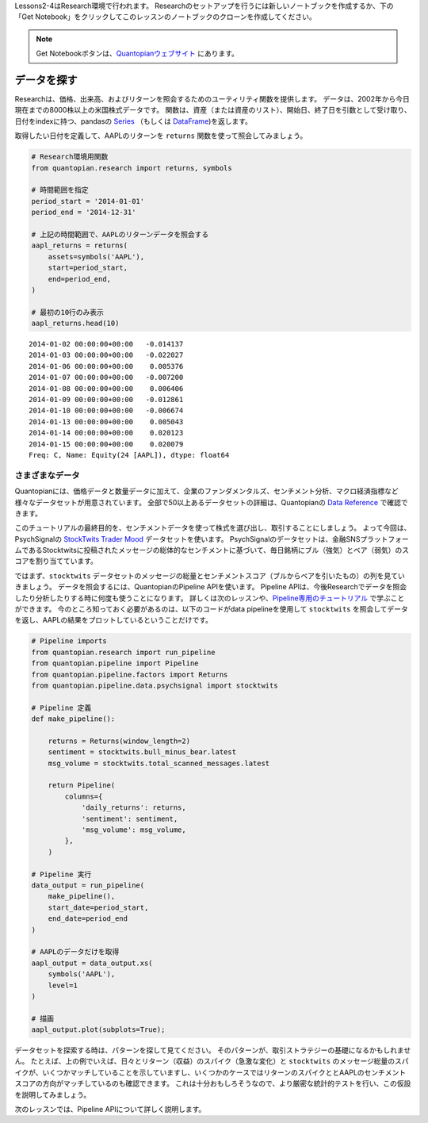 Lessons2-4はResearch環境で行われます。
Researchのセットアップを行うには新しいノートブックを作成するか、下の「Get Notebook」をクリックしてこのレッスンのノートブックのクローンを作成してください。

.. note::

    Get Notebookボタンは、`Quantopianウェブサイト <https://www.quantopian.com/tutorials/getting-started#lesson2>`__ にあります。


データを探す
--------------

Researchは、価格、出来高、およびリターンを照会するためのユーティリティ関数を提供します。
データは、2002年から今日現在までの8000株以上の米国株式データです。
関数は、資産（または資産のリスト）、開始日、終了日を引数として受け取り、日付をindexに持つ、pandasの `Series <http://pandas.pydata.org/pandas-docs/version/0.18/generated/pandas.Series.html>`__ （もしくは `DataFrame <http://pandas.pydata.org/pandas-docs/version/0.18/generated/pandas.DataFrame.html>`__)を返します。

取得したい日付を定義して、AAPLのリターンを ``returns`` 関数を使って照会してみましょう。

.. code:: ipython2

    # Research環境用関数
    from quantopian.research import returns, symbols
    
    # 時間範囲を指定
    period_start = '2014-01-01'
    period_end = '2014-12-31'
    
    # 上記の時間範囲で、AAPLのリターンデータを照会する
    aapl_returns = returns(
        assets=symbols('AAPL'),
        start=period_start,
        end=period_end,
    )
    
    # 最初の10行のみ表示
    aapl_returns.head(10)


.. parsed-literal::

    2014-01-02 00:00:00+00:00   -0.014137
    2014-01-03 00:00:00+00:00   -0.022027
    2014-01-06 00:00:00+00:00    0.005376
    2014-01-07 00:00:00+00:00   -0.007200
    2014-01-08 00:00:00+00:00    0.006406
    2014-01-09 00:00:00+00:00   -0.012861
    2014-01-10 00:00:00+00:00   -0.006674
    2014-01-13 00:00:00+00:00    0.005043
    2014-01-14 00:00:00+00:00    0.020123
    2014-01-15 00:00:00+00:00    0.020079
    Freq: C, Name: Equity(24 [AAPL]), dtype: float64



さまざまなデータ
~~~~~~~~~~~~~~~~~

Quantopianには、価格データと数量データに加えて、企業のファンダメンタルズ、センチメント分析、マクロ経済指標など様々なデータセットが用意されています。
全部で50以上あるデータセットの詳細は、Quantopianの `Data Reference <https://www.quantopian.com/docs/data-reference/overview>`__ で確認できます。

このチュートリアルの最終目的を、センチメントデータを使って株式を選び出し、取引することにしましょう。
よって今回は、PsychSignalの `StockTwits Trader Mood <https://www.quantopian.com/data/psychsignal/stocktwits>`__ データセットを使います。
PsychSignalのデータセットは、金融SNSプラットフォームであるStocktwitsに投稿されたメッセージの総体的なセンチメントに基づいて、毎日銘柄にブル（強気）とベア（弱気）のスコアを割り当てています。


ではまず、``stocktwits`` データセットのメッセージの総量とセンチメントスコア（ブルからベアを引いたもの）の列を見ていきましょう。
データを照会するには、QuantopianのPipeline APIを使います。
Pipeline APIは、今後Researchでデータを照会したり分析したりする時に何度も使うことになります。
詳しくは次のレッスンや、`Pipeline専用のチュートリアル <https://www.quantopian.com/tutorials/pipeline>`__ で学ぶことができます。
今のところ知っておく必要があるのは、以下のコードがdata pipelineを使用して ``stocktwits`` を照会してデータを返し、AAPLの結果をプロットしているということだけです。


.. code:: ipython2

    # Pipeline imports
    from quantopian.research import run_pipeline
    from quantopian.pipeline import Pipeline
    from quantopian.pipeline.factors import Returns
    from quantopian.pipeline.data.psychsignal import stocktwits
    
    # Pipeline 定義
    def make_pipeline():
    
        returns = Returns(window_length=2)
        sentiment = stocktwits.bull_minus_bear.latest
        msg_volume = stocktwits.total_scanned_messages.latest
    
        return Pipeline(
            columns={
                'daily_returns': returns,
                'sentiment': sentiment,
                'msg_volume': msg_volume,
            },
        )
    
    # Pipeline 実行
    data_output = run_pipeline(
        make_pipeline(),
        start_date=period_start,
        end_date=period_end
    )
    
    # AAPLのデータだけを取得
    aapl_output = data_output.xs(
        symbols('AAPL'),
        level=1
    )
    
    # 描画
    aapl_output.plot(subplots=True);



.. image:: notebook_files/notebook_5_1.png


データセットを探索する時は、パターンを探して見てください。
そのパターンが、取引ストラテジーの基礎になるかもしれません。
たとえば、上の例でいえば、日々とリターン（収益）のスパイク（急激な変化）と ``stocktwits`` のメッセージ総量のスパイクが、いくつかマッチしていることを示していますし、いくつかのケースではリターンのスパイクととAAPLのセンチメントスコアの方向がマッチしているのも確認できます。
これは十分おもしろそうなので、より厳密な統計的テストを行い、この仮設を説明してみましょう。

次のレッスンでは、Pipeline APIについて詳しく説明します。

